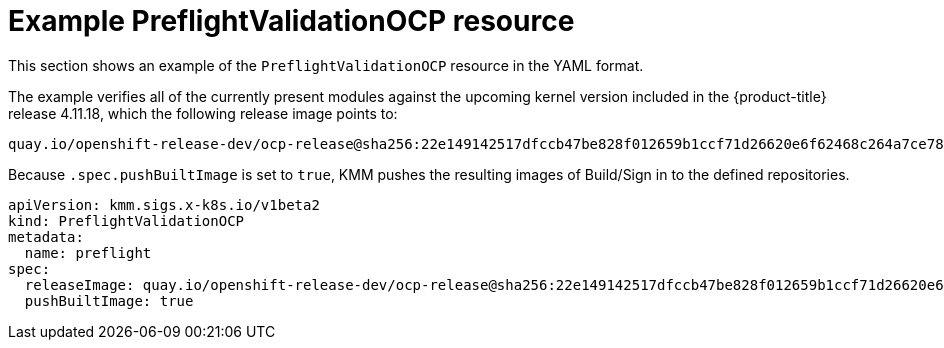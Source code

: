 // Module included in the following assemblies:
//
// * updating/preparing_for_updates/kmm-preflight-validation.adoc

:_mod-docs-content-type: CONCEPT
[id="kmm-example-cr_{context}"]
= Example PreflightValidationOCP resource

This section shows an example of the `PreflightValidationOCP` resource in the YAML format.

The example verifies all of the currently present modules against the upcoming kernel version included in the {product-title} release 4.11.18, which the following release image points to:

[source,terminal]
----
quay.io/openshift-release-dev/ocp-release@sha256:22e149142517dfccb47be828f012659b1ccf71d26620e6f62468c264a7ce7863
----

Because `.spec.pushBuiltImage` is set to `true`, KMM pushes the resulting images of Build/Sign in to the defined repositories.

[source,yaml]
----
apiVersion: kmm.sigs.x-k8s.io/v1beta2
kind: PreflightValidationOCP
metadata:
  name: preflight
spec:
  releaseImage: quay.io/openshift-release-dev/ocp-release@sha256:22e149142517dfccb47be828f012659b1ccf71d26620e6f62468c264a7ce7863
  pushBuiltImage: true
----
